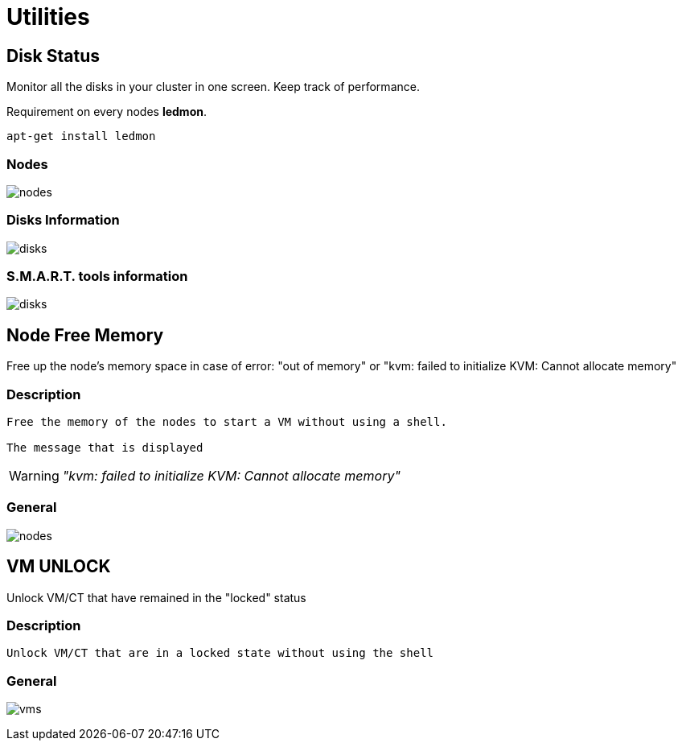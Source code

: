 [[chapter_module_utilities]]

// ################################################ CAPITOLO 4 ################################################
// ################################################ MODULI ################################################

// ################################################ UTILITIES ################################################

= Utilities

//  Disk Status

== Disk Status

Monitor all the disks in your cluster in one screen. Keep track of performance.

Requirement on every nodes **ledmon**.
```sh
apt-get install ledmon
```

=== Nodes === 

[.thumb]
image:screenshot/modules/disks-status/nodes.png[]

=== Disks Information ===

[.thumb]
image:screenshot/modules/disks-status/disks.png[]


=== S.M.A.R.T. tools information ===

[.thumb]
image:screenshot/modules/disks-status/disks.png[]


//  NODE FREE MEMORY

== Node Free Memory

Free up the node's memory space in case of error: "out of memory" or "kvm: failed to initialize KVM: Cannot allocate memory"

=== Description ===
----
Free the memory of the nodes to start a VM without using a shell.

The message that is displayed
----

WARNING: _"kvm: failed to initialize KVM: Cannot allocate memory"_

=== General ===

[.thumb]
image:screenshot/modules/node-free-memory/nodes.png[]


//  VM UNLOCK

== VM UNLOCK ==

Unlock VM/CT that have remained in the "locked" status

=== Description ===
----
Unlock VM/CT that are in a locked state without using the shell
----

=== General ===

[.thumb]
image:screenshot/modules/vm-unlock/vms.png[]
